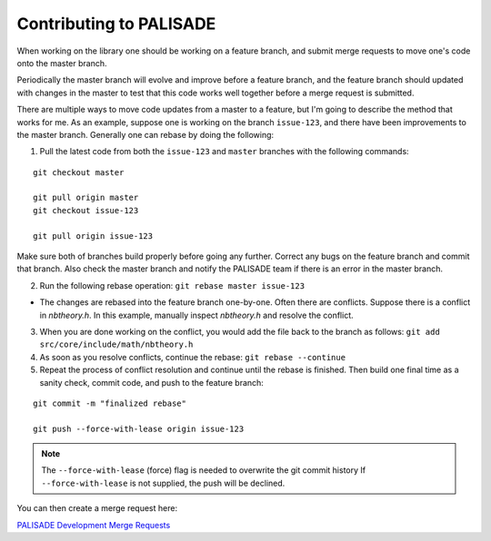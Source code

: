 Contributing to PALISADE
====================================

When working on the library one should be working on a feature branch, and submit merge requests to move one's code onto the master branch.

Periodically the master branch will evolve and improve before a feature branch, and the feature branch should updated with changes in the master to test that this code works well together before a merge request is submitted.

There are multiple ways to move code updates from a master to a feature, but I'm going to describe the method that works for me.
As an example, suppose one is working on the branch ``issue-123``, and there have been improvements to the master branch. Generally one can rebase by doing the following:

1) Pull the latest code from both the ``issue-123`` and ``master`` branches with the following commands:

::

    git checkout master

    git pull origin master
    git checkout issue-123

    git pull origin issue-123

Make sure both of branches build properly before going any further.  Correct any bugs on the feature branch and commit that branch.  Also check the master branch and notify the PALISADE team if there is an error in the master branch.

2) Run the following rebase operation: ``git rebase master issue-123``

- The changes are rebased into the feature branch one-by-one.  Often there are conflicts.  Suppose there is a conflict in `nbtheory.h`.  In this example, manually inspect `nbtheory.h` and resolve the conflict.

3) When you are done working on the conflict, you would add the file back to the branch as follows: ``git add src/core/include/math/nbtheory.h``

4) As soon as you resolve conflicts, continue the rebase: ``git rebase --continue``

5) Repeat the process of conflict resolution and continue until the rebase is finished.  Then build one final time as a sanity check, commit code, and push to the feature branch:

::

    git commit -m "finalized rebase"

    git push --force-with-lease origin issue-123


.. note:: The ``--force-with-lease`` (force) flag is needed to overwrite the git commit history
   If ``--force-with-lease`` is not supplied, the push will be declined.

You can then create a merge request here:

`PALISADE Development Merge Requests <https://gitlab.com/palisade/palisade-development/merge_requests/new/>`_


